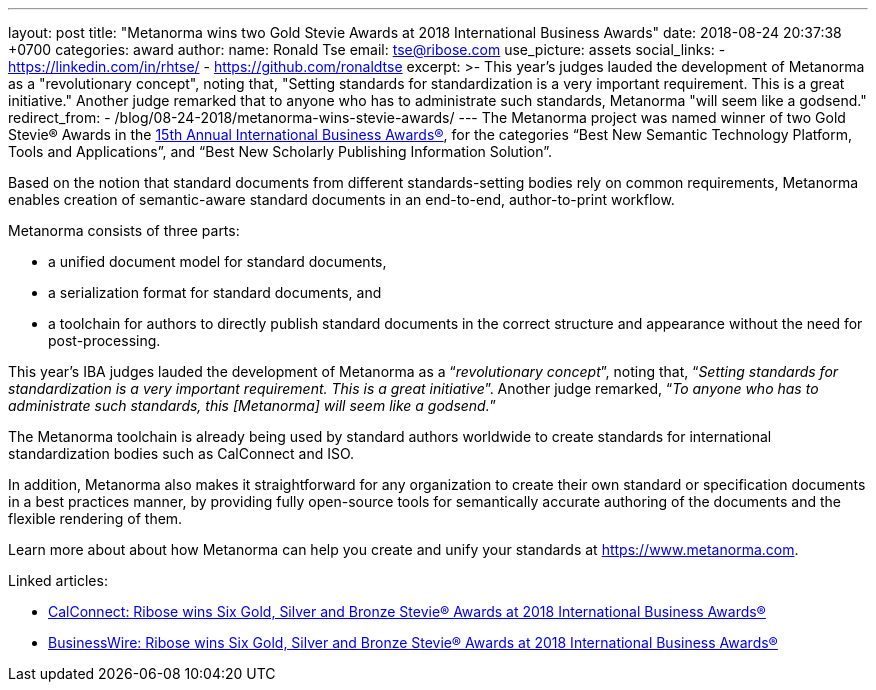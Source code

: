 ---
layout: post
title:  "Metanorma wins two Gold Stevie Awards at 2018 International Business Awards"
date:   2018-08-24 20:37:38 +0700
categories: award
author:
  name: Ronald Tse
  email: tse@ribose.com
  use_picture: assets
  social_links:
    - https://linkedin.com/in/rhtse/
    - https://github.com/ronaldtse
excerpt: >-
    This year's judges lauded the development of Metanorma as a
    "revolutionary concept", noting that, "Setting standards for
    standardization is a very important requirement. This is a great
    initiative." Another judge remarked that to anyone who has to
    administrate such standards, Metanorma "will seem like a
    godsend."
redirect_from:
  - /blog/08-24-2018/metanorma-wins-stevie-awards/
---
The Metanorma project was named winner of two Gold Stevie® Awards
in the http://stevieawards.com/iba[15th Annual International Business Awards®],
for the categories
"`Best New Semantic Technology Platform, Tools and Applications`", and
"`Best New Scholarly Publishing Information Solution`".

Based on the notion that standard documents from different
standards-setting bodies rely on common requirements, Metanorma enables
creation of semantic-aware standard documents in an end-to-end,
author-to-print workflow.

Metanorma consists of three parts:

* a unified document model for standard documents,

* a serialization format for standard documents, and

* a toolchain for authors to directly publish standard documents in the
correct structure and appearance without the need for post-processing.

This year's IBA judges lauded the development of Metanorma as a
"`__revolutionary concept__`", noting that, "`__Setting standards for
standardization is a very important requirement. This is a great
initiative__`". Another judge remarked, "`__To anyone who has to
administrate such standards, this [Metanorma] will seem like a
godsend.__`"

The Metanorma toolchain is already being used by standard authors
worldwide to create standards for international standardization bodies
such as CalConnect and ISO.

In addition, Metanorma also makes it straightforward for any
organization to create their own standard or specification documents in
a best practices manner, by providing fully open-source tools for
semantically accurate authoring of the documents and the flexible
rendering of them.

Learn more about about how Metanorma can help you create and unify your
standards at https://www.metanorma.com.

Linked articles:

* https://www.calconnect.org/news/2018/08/23/%EF%BB%BFribose-wins-six-gold-silver-and-bronze-stevie®-awards-2018-international-business[CalConnect: Ribose wins Six Gold, Silver and Bronze Stevie® Awards at 2018 International Business Awards®]

* https://www.businesswire.com/news/home/20180822005221/en/Ribose-wins-Gold-Silver-Bronze-Stevie%25C2%25AE-Awards[BusinessWire: Ribose wins Six Gold, Silver and Bronze Stevie® Awards at 2018 International Business Awards®]
